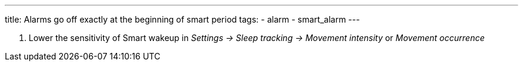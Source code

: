 ---
title: Alarms go off exactly at the beginning of smart period
tags:
  - alarm
  - smart_alarm
---

. Lower the sensitivity of Smart wakeup in _Settings -> Sleep tracking -> Movement intensity_ or _Movement occurrence_